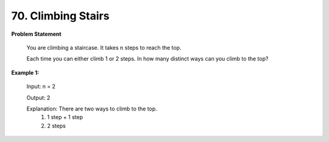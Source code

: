 =============================
70. Climbing Stairs
=============================

**Problem Statement**

    You are climbing a staircase. It takes n steps to reach the top.

    Each time you can either climb 1 or 2 steps. In how many distinct ways can you climb to the top?

**Example 1:**

    Input: n = 2

    Output: 2

    Explanation: There are two ways to climb to the top.
                    1. 1 step + 1 step
                    2. 2 steps